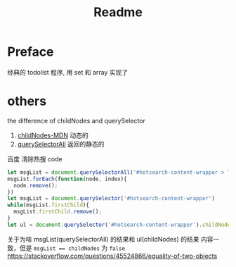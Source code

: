 #+title: Readme
* Preface
经典的 todolist 程序, 用 set 和 array 实现了
* others
the difference of childNodes and querySelector
1. [[https://developer.mozilla.org/en-US/docs/Web/API/Node/childNodes][childNodes-MDN]] 动态的
2. [[https://developer.mozilla.org/en-US/docs/Web/API/Document/querySelectorAll][querySelectorAll]] 返回的静态的
百度 清除热搜 code
#+begin_src js
let msgList = document.querySelectorAll('#hotsearch-content-wrapper > li')
msgList.forEach(function(node, index){
  node.remove();
})
let msgList = document.querySelector('#hotsearch-content-wrapper')
while(msgList.firstChild){
  msgList.firstChild.remove();
}
let ul = document.querySelector('#hotsearch-content-wrapper').childNodes;
#+end_src
关于为啥 msgList(querySelectorAll) 的结果和 ul(childNodes) 的结果 内容一致，但是 ~msgList == childNodes~ 为 ~false~ https://stackoverflow.com/questions/45524866/equality-of-two-objects
